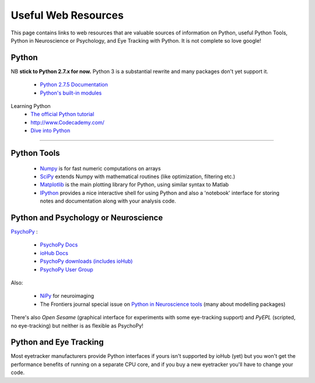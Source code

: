 Useful Web Resources
========================================

This page contains links to web resources that are valuable sources of information
on Python, useful Python Tools, Python in Neuroscience or Psychology, and 
Eye Tracking with Python. It is not complete so love google!

Python
~~~~~~~

NB **stick to Python 2.7.x for now.** Python 3 is a substantial rewrite and many packages don't yet support it.

    * `Python 2.7.5 Documentation <http://docs.python.org/2/index.html>`_
    * `Python's built-in modules <http://docs.python.org/2/library/>`_

Learning Python
    * `The official Python tutorial <http://docs.python.org/2/tutorial/index.html>`_
    * http://www.Codecademy.com/
    * `Dive into Python <http://www.diveintopython.net/>`_

??????

Python Tools
~~~~~~~~~~~~~

    * `Numpy <http://www.numpy.org>`_ is for fast numeric computations on arrays
    * `SciPy <http://www.scipy.org>`_ extends Numpy with mathematical routines (like optimization, filtering etc.)
    * `Matplotlib <http://www.matplotlib.org>`_ is the main plotting library for Python, using similar syntax to Matlab
    * `IPython <http://www.ipython.org>`_ provides a nice interactive shell for using Python and also a 'notebook' interface for storing notes and documentation along with your analysis code.

Python and Psychology or Neuroscience
~~~~~~~~~~~~~~~~~~~~~~~~~~~~~~~~~~~~~~

`PsychoPy <www.psychopy.org>`_ :

    * `PsychoPy Docs <http://www.psychopy.org/documentation.html>`_
    * `ioHub Docs <http://www.isolver-solutions.com/iohubdocs/index.html>`_
    * `PsychoPy downloads (includes ioHub) <http://sourceforge.net/projects/psychpy/files/PsychoPy/>`_
    * `PsychoPy User Group <https://groups.google.com/forum/#!forum/psychopy-users>`_

Also:

    * `NiPy <http://nipy.org/>`_ for neuroimaging
    * The Frontiers journal special issue on `Python in Neuroscience tools <http://www.frontiersin.org/Neuroinformatics/researchtopics/python_in_neuroscience/8>`_ (many about modelling packages)
    
There's also `Open Sesame` (graphical interface for experiments with some eye-tracking support) and `PyEPL` (scripted, no eye-tracking) but neither is as flexible as PsychoPy!

Python and Eye Tracking
~~~~~~~~~~~~~~~~~~~~~~~~ 

Most eyetracker manufacturers provide Python interfaces if yours isn't supported by ioHub (yet) but you won't get the performance benefits of running on a separate CPU core, and if you buy a new eyetracker you'll have to change your code.
